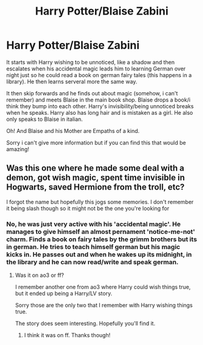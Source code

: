 #+TITLE: Harry Potter/Blaise Zabini

* Harry Potter/Blaise Zabini
:PROPERTIES:
:Author: bouncing_weasel
:Score: 0
:DateUnix: 1591907392.0
:DateShort: 2020-Jun-12
:FlairText: What's That Fic?
:END:
It starts with Harry wishing to be unnoticed, like a shadow and then escalates when his accidental magic leads him to learning German over night just so he could read a book on german fairy tales (this happens in a library). He then learns serveral more the same way.

It then skip forwards and he finds out about magic (somehow, i can't remember) and meets Blaise in the main book shop. Blaise drops a book/i think they bump into each other. Harry's invisibility/being unnoticed breaks when he speaks. Harry also has long hair and is mistaken as a girl. He also only speaks to Blaise in italian.

Oh! And Blaise and his Mother are Empaths of a kind.

Sorry i can't give more information but if you can find this that would be amazing!


** Was this one where he made some deal with a demon, got wish magic, spent time invisible in Hogwarts, saved Hermione from the troll, etc?

I forgot the name but hopefully this jogs some memories. I don't remember it being slash though so it might not be the one you're looking for
:PROPERTIES:
:Author: gagasfsf
:Score: 1
:DateUnix: 1591908128.0
:DateShort: 2020-Jun-12
:END:

*** No, he was just very active with his 'accidental magic'. He manages to give himself an almost pernament 'notice-me-not' charm. Finds a book on fairy tales by the grimm brothers but its in german. He tries to teach himself german but his magic kicks in. He passes out and when he wakes up its midnight, in the library and he can now read/write and speak german.
:PROPERTIES:
:Author: bouncing_weasel
:Score: 2
:DateUnix: 1591908274.0
:DateShort: 2020-Jun-12
:END:

**** Was it on ao3 or ff?

I remember another one from ao3 where Harry could wish things true, but it ended up being a Harry/LV story.

Sorry those are the only two that I remember with Harry wishing things true.

The story does seem interesting. Hopefully you'll find it.
:PROPERTIES:
:Author: gagasfsf
:Score: 1
:DateUnix: 1591908558.0
:DateShort: 2020-Jun-12
:END:

***** I think it was on ff. Thanks though!
:PROPERTIES:
:Author: bouncing_weasel
:Score: 2
:DateUnix: 1591908650.0
:DateShort: 2020-Jun-12
:END:
